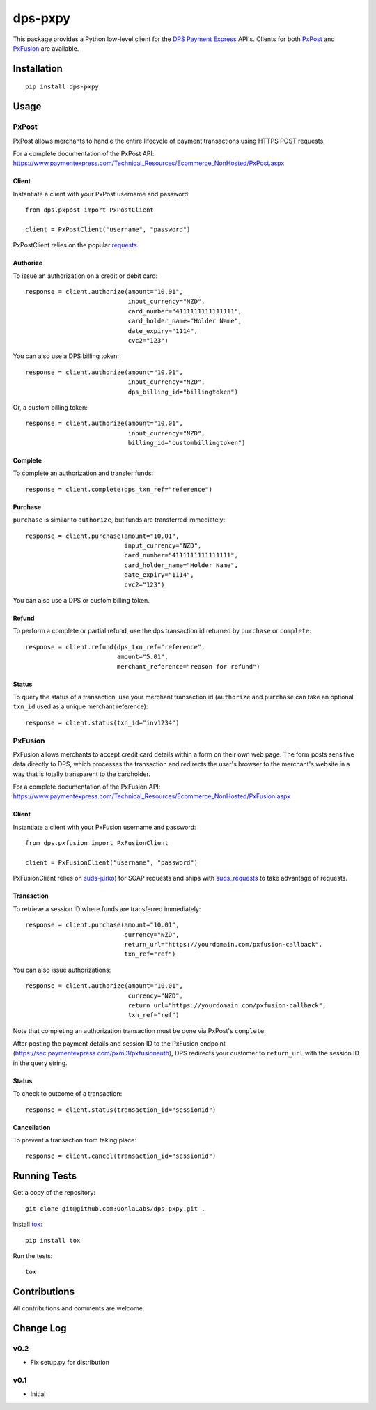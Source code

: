 ========
dps-pxpy
========

.. image:: https://pypip.in/version/dps-pxpy/badge.svg
    :target: https://pypi.python.org/pypi/dps-pxpy/

.. image:: https://pypip.in/format/dps-pxpy/badge.svg
    :target: https://pypi.python.org/pypi/dps-pxpy/

.. image:: https://travis-ci.org/OohlaLabs/dps-pxpy.svg?branch=master
    :target: https://travis-ci.org/OohlaLabs/dps-pxpy

.. image:: https://coveralls.io/repos/OohlaLabs/dps-pxpy/badge.png?branch=master
    :target: https://coveralls.io/r/OohlaLabs/dps-pxpy

.. image:: https://pypip.in/py_versions/dps-pxpy/badge.svg
    :target: https://pypi.python.org/pypi/dps-pxpy/

.. image:: https://pypip.in/license/dps-pxpy/badge.svg
    :target: https://pypi.python.org/pypi/dps-pxpy/

This package provides a Python low-level client for the `DPS Payment Express <https://www.paymentexpress.com/Technical_Resources/Ecommerce_NonHosted>`_ API's.
Clients for both `PxPost <https://www.paymentexpress.com/Technical_Resources/Ecommerce_NonHosted/PxPost>`_
and `PxFusion <https://www.paymentexpress.com/Technical_Resources/Ecommerce_NonHosted/PxFusion.aspx>`_ are available.

Installation
------------
::

    pip install dps-pxpy


Usage
-----

PxPost
~~~~~~

PxPost allows merchants to handle the entire lifecycle of payment transactions using HTTPS POST requests.

For a complete documentation of the PxPost API: https://www.paymentexpress.com/Technical_Resources/Ecommerce_NonHosted/PxPost.aspx

Client
``````
Instantiate a client with your PxPost username and password::


    from dps.pxpost import PxPostClient

    client = PxPostClient("username", "password")


PxPostClient relies on the popular `requests <https://pypi.python.org/pypi/requests>`_.

Authorize
`````````

To issue an authorization on a credit or debit card::

    response = client.authorize(amount="10.01",
                                input_currency="NZD",
                                card_number="4111111111111111",
                                card_holder_name="Holder Name",
                                date_expiry="1114",
                                cvc2="123")

You can also use a DPS billing token::

    response = client.authorize(amount="10.01",
                                input_currency="NZD",
                                dps_billing_id="billingtoken")

Or, a custom billing token::

    response = client.authorize(amount="10.01",
                                input_currency="NZD",
                                billing_id="custombillingtoken")

Complete
````````

To complete an authorization and transfer funds::

    response = client.complete(dps_txn_ref="reference")

Purchase
````````

``purchase`` is similar to ``authorize``, but funds are transferred immediately::

    response = client.purchase(amount="10.01",
                               input_currency="NZD",
                               card_number="4111111111111111",
                               card_holder_name="Holder Name",
                               date_expiry="1114",
                               cvc2="123")

You can also use a DPS or custom billing token.

Refund
``````

To perform a complete or partial refund, use the dps transaction id returned by ``purchase`` or ``complete``::

    response = client.refund(dps_txn_ref="reference",
                             amount="5.01",
                             merchant_reference="reason for refund")

Status
``````

To query the status of a transaction, use your merchant transaction id (``authorize`` and ``purchase`` can take an optional ``txn_id`` used as a unique merchant reference)::

    response = client.status(txn_id="inv1234")


PxFusion
~~~~~~~~

PxFusion allows merchants to accept credit card details within a form on their own web page. The form posts sensitive data directly to DPS, which processes the transaction and redirects the user's browser to the merchant's website in a way that is totally transparent to the cardholder.

For a complete documentation of the PxFusion API: https://www.paymentexpress.com/Technical_Resources/Ecommerce_NonHosted/PxFusion.aspx

Client
``````

Instantiate a client with your PxFusion username and password::

    from dps.pxfusion import PxFusionClient

    client = PxFusionClient("username", "password")

PxFusionClient relies on `suds-jurko <https://pypi.python.org/pypi/suds-jurko/0.6>`_) for SOAP requests and ships with `suds_requests <https://pypi.python.org/pypi/suds_requests>`_ to take advantage of requests.

Transaction
```````````

To retrieve a session ID where funds are transferred immediately::

    response = client.purchase(amount="10.01",
                               currency="NZD",
                               return_url="https://yourdomain.com/pxfusion-callback",
                               txn_ref="ref")


You can also issue authorizations::

    response = client.authorize(amount="10.01",
                                currency="NZD",
                                return_url="https://yourdomain.com/pxfusion-callback",
                                txn_ref="ref")

Note that completing an authorization transaction must be done via PxPost's ``complete``.

After posting the payment details and session ID to the PxFusion endpoint (https://sec.paymentexpress.com/pxmi3/pxfusionauth), DPS redirects your customer to ``return_url`` with the session ID in the query string.

Status
``````

To check to outcome of a transaction::

    response = client.status(transaction_id="sessionid")

Cancellation
````````````

To prevent a transaction from taking place::

    response = client.cancel(transaction_id="sessionid")


Running Tests
-------------

Get a copy of the repository::

    git clone git@github.com:OohlaLabs/dps-pxpy.git .

Install `tox <https://pypi.python.org/pypi/tox>`_::

    pip install tox

Run the tests::

    tox

Contributions
-------------

All contributions and comments are welcome.

Change Log
----------

v0.2
~~~~
* Fix setup.py for distribution

v0.1
~~~~
* Initial
